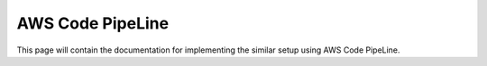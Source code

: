 .. _AWS:

####################
AWS Code PipeLine
####################

This page will contain the documentation for implementing the similar setup using AWS Code PipeLine.